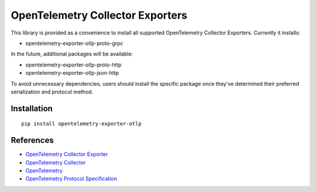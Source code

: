 OpenTelemetry Collector Exporters
=================================

|pypi|

.. |pypi| image:: https://badge.fury.io/py/opentelemetry-exporter-otlp.svg
   :target: https://pypi.org/project/opentelemetry-exporter-otlp/

This library is provided as a convenience to install all supported OpenTelemetry Collector Exporters. Currently it installs:

* opentelemetry-exporter-otlp-proto-grpc

In the future, additional packages will be available:

* opentelemetry-exporter-otlp-proto-http
* opentelemetry-exporter-otlp-json-http

To avoid unnecessary dependencies, users should install the specific package once they've determined their
preferred serialization and protocol method.

Installation
------------

::

     pip install opentelemetry-exporter-otlp


References
----------

* `OpenTelemetry Collector Exporter <https://opentelemetry-python.readthedocs.io/en/latest/exporter/otlp/otlp.html>`_
* `OpenTelemetry Collector <https://github.com/open-telemetry/opentelemetry-collector/>`_
* `OpenTelemetry <https://opentelemetry.io/>`_
* `OpenTelemetry Protocol Specification <https://github.com/open-telemetry/oteps/blob/main/text/0035-opentelemetry-protocol.md>`_
